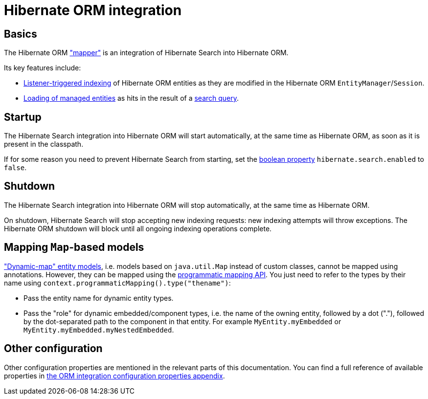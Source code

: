 [[mapper-orm]]
= [[mapper-orm-mapping-configuration]] Hibernate ORM integration

[[mapper-orm-basics]]
== Basics

The Hibernate ORM <<architecture-hsearch-components-mapper,"mapper">> is an integration of Hibernate Search into Hibernate ORM.

Its key features include:

* <<listener-triggered-indexing,Listener-triggered indexing>> of Hibernate ORM entities
as they are modified in the Hibernate ORM `EntityManager`/`Session`.
* <<search-dsl-query-entity-loading-options,Loading of managed entities>>
as hits in the result of a <<search-dsl-query,search query>>.

[[mapper-orm-startup]]
== [[mapper-orm-mapping-configuration-enabling-disabling]] [[search-configuration-event]] Startup

The Hibernate Search integration into Hibernate ORM will start automatically,
at the same time as Hibernate ORM, as soon as it is present in the classpath.

If for some reason you need to prevent Hibernate Search from starting,
set the <<configuration-property-types,boolean property>> `hibernate.search.enabled` to `false`.

[[mapper-orm-shutdown]]
== Shutdown

The Hibernate Search integration into Hibernate ORM will stop automatically,
at the same time as Hibernate ORM.

On shutdown, Hibernate Search will stop accepting new indexing requests:
new indexing attempts will throw exceptions.
The Hibernate ORM shutdown will block until all ongoing indexing operations complete.

[[mapper-orm-mapping-dynamicmap]]
== [[mapper-orm-programmatic-mapping-dynamicmap]] Mapping `Map`-based models

link:{hibernateDocUrl}#dynamic-model["Dynamic-map" entity models],
i.e. models based on `java.util.Map` instead of custom classes,
cannot be mapped using annotations.
However, they can be mapped using the <<mapping-programmatic,programmatic mapping API>>.
You just need to refer to the types by their name using `context.programmaticMapping().type("thename")`:

* Pass the entity name for dynamic entity types.
* Pass the "role" for dynamic embedded/component types,
i.e. the name of the owning entity, followed by a dot ("."),
followed by the dot-separated path to the component in that entity.
For example `MyEntity.myEmbedded` or `MyEntity.myEmbedded.myNestedEmbedded`.

[[mapper-orm-configuration-other]]
== [[mapper-orm-mapping-configuration-other]] Other configuration

Other configuration properties are mentioned in the relevant parts of this documentation.
You can find a full reference of available properties in
<<configuration-properties-aggregated-hibernate-search-mapper-orm, the ORM integration configuration properties appendix>>.
